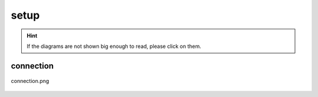 .. _docs_source_033_class_diagrams_generated_windowmanager_setup:

========================================================
setup
========================================================

.. hint:: If the diagrams are not shown big enough to read, please click on them.

connection
-------------------------------------------------------------------------------------

.. figure:: ../../../../../planning/diagrams/classdg_generated/windowmanager/setup/connection.png
    :align: center
    :width: 750px

    connection.png

